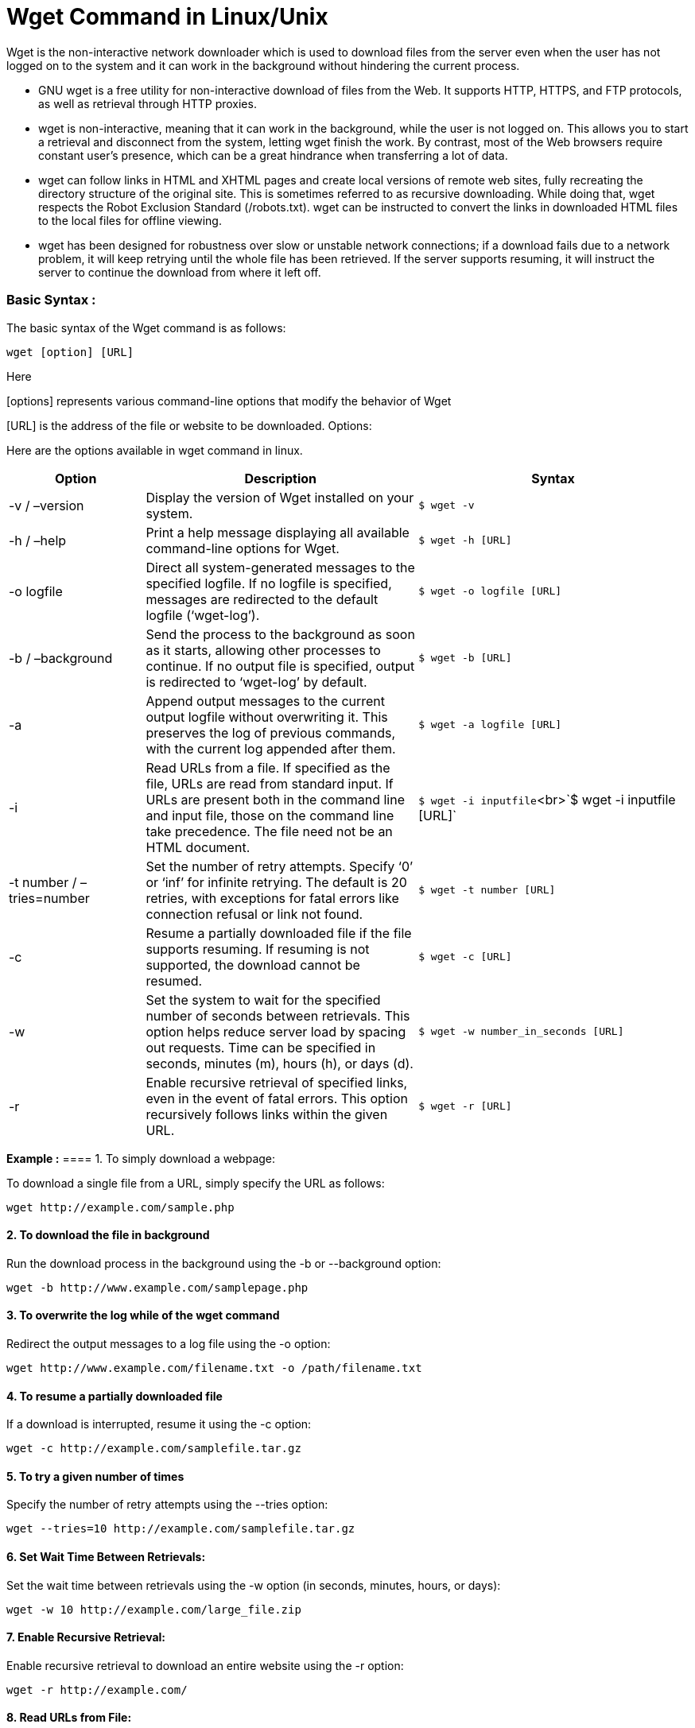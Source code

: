 
= Wget Command in Linux/Unix


Wget is the non-interactive network downloader which is used to download files from the server even when the user has not logged on to the system and it can work in the background without hindering the current process.

  -  GNU wget is a free utility for non-interactive download of files from the Web. It supports HTTP, HTTPS, and FTP protocols, as well as retrieval through HTTP proxies.

  -  wget is non-interactive, meaning that it can work in the background, while the user is not logged on. This allows you to start a retrieval and disconnect from the system, letting wget finish the work. By contrast, most of the Web browsers require constant user’s presence, which can be a great hindrance when transferring a lot of data.

  -  wget can follow links in HTML and XHTML pages and create local versions of remote web sites, fully recreating the directory structure of the original site. This is sometimes referred to as recursive downloading. While doing that, wget respects the Robot Exclusion Standard (/robots.txt). wget can be instructed to convert the links in downloaded HTML files to the local files for offline viewing.

  -  wget has been designed for robustness over slow or unstable network connections; if a download fails due to a network problem, it will keep retrying until the whole file has been retrieved. If the server supports resuming, it will instruct the server to continue the download from where it left off.

=== Basic Syntax :

The basic syntax of the Wget command is as follows:
----
wget [option] [URL]
----
Here

[options] represents various command-line options that modify the behavior of Wget

[URL] is the address of the file or website to be downloaded.
Options:

Here are the options available in wget command in linux.
[cols="1,2,2", options="header"]
|===
| Option | Description | Syntax

| -v / –version
| Display the version of Wget installed on your system.
| `$ wget -v`

| -h / –help
| Print a help message displaying all available command-line options for Wget.
| `$ wget -h [URL]`

| -o logfile
| Direct all system-generated messages to the specified logfile. If no logfile is specified, messages are redirected to the default logfile (‘wget-log’).
| `$ wget -o logfile [URL]`

| -b / –background
| Send the process to the background as soon as it starts, allowing other processes to continue. If no output file is specified, output is redirected to ‘wget-log’ by default.
| `$ wget -b [URL]`

| -a
| Append output messages to the current output logfile without overwriting it. This preserves the log of previous commands, with the current log appended after them.
| `$ wget -a logfile [URL]`

| -i
| Read URLs from a file. If specified as the file, URLs are read from standard input. If URLs are present both in the command line and input file, those on the command line take precedence. The file need not be an HTML document.
| `$ wget -i inputfile`<br>`$ wget -i inputfile [URL]`

| -t number / –tries=number
| Set the number of retry attempts. Specify ‘0’ or ‘inf’ for infinite retrying. The default is 20 retries, with exceptions for fatal errors like connection refusal or link not found.
| `$ wget -t number [URL]`

| -c
| Resume a partially downloaded file if the file supports resuming. If resuming is not supported, the download cannot be resumed.
| `$ wget -c [URL]`

| -w
| Set the system to wait for the specified number of seconds between retrievals. This option helps reduce server load by spacing out requests. Time can be specified in seconds, minutes (m), hours (h), or days (d).
| `$ wget -w number_in_seconds [URL]`

| -r
| Enable recursive retrieval of specified links, even in the event of fatal errors. This option recursively follows links within the given URL.
| `$ wget -r [URL]`
|===

*Example :*
==== 1. To simply download a webpage:

To download a single file from a URL, simply specify the URL as follows:
----
wget http://example.com/sample.php
----
==== 2. To download the file in background

Run the download process in the background using the -b or --background option:
----
wget -b http://www.example.com/samplepage.php
----
==== 3. To overwrite the log while of the wget command

Redirect the output messages to a log file using the -o option:
----
wget http://www.example.com/filename.txt -o /path/filename.txt
----
==== 4. To resume a partially downloaded file

If a download is interrupted, resume it using the -c option:
----
wget -c http://example.com/samplefile.tar.gz
----
==== 5. To try a given number of times

Specify the number of retry attempts using the --tries option:
----
wget --tries=10 http://example.com/samplefile.tar.gz
----
==== 6. Set Wait Time Between Retrievals:

Set the wait time between retrievals using the -w option (in seconds, minutes, hours, or days):
----
wget -w 10 http://example.com/large_file.zip
----
==== 7. Enable Recursive Retrieval:

Enable recursive retrieval to download an entire website using the -r option:
----
wget -r http://example.com/
----
==== 8. Read URLs from File:

Read URLs from a file and download them using the -i option:
----
wget -i urls.txt
----
== Wget Command – FAQs
=== What is the wget command used for?

The wget command is a powerful command-line tool used in Linux and Unix-based systems to retrieve files from the internet via HTTP, HTTPS, and FTP protocols. It is particularly useful for non-interactive downloads, mirroring websites, and recursive downloads.

=== How do you download a file using wget?

To download a single file using wget, you can simply run the command followed by the URL of the file you want to download.

For example:
----
wget https://example.com/file.zip
----
=== How can I download an entire website using wget?

To download an entire website recursively, use the -m or --mirror option along with the -p or --page-requisites option to download all necessary files.

For example:
----
wget -m -p https://example.com
----
=== How do I limit the download speed or bandwidth when using wget?

You can use the --limit-rate option to limit the download speed or bandwidth usage.

For example: To limit the download speed to 500KB/s, you can run:
----
wget --limit-rate=500k https://example.com/file.zip
----
=== How can I continue a interrupted download using wget?

If a download is interrupted, you can use the -c or --continue option to resume the download from where it left off.

For example:
----
wget -c https://example.com/file.zip
----
